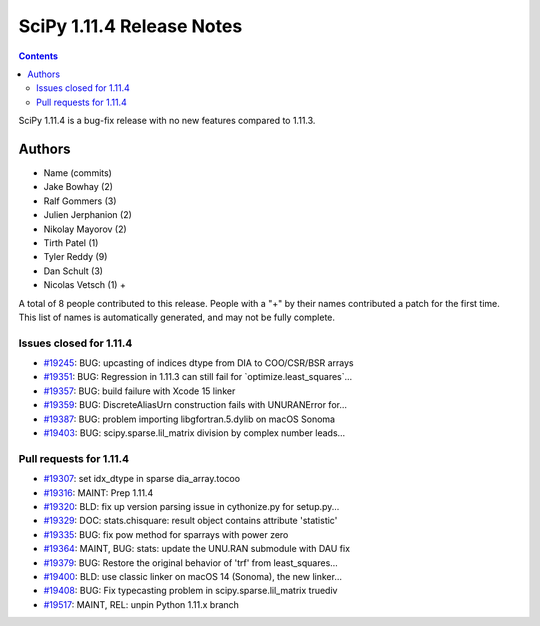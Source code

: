 ==========================
SciPy 1.11.4 Release Notes
==========================

.. contents::

SciPy 1.11.4 is a bug-fix release with no new features
compared to 1.11.3.



Authors
=======
* Name (commits)
* Jake Bowhay (2)
* Ralf Gommers (3)
* Julien Jerphanion (2)
* Nikolay Mayorov (2)
* Tirth Patel (1)
* Tyler Reddy (9)
* Dan Schult (3)
* Nicolas Vetsch (1) +

A total of 8 people contributed to this release.
People with a "+" by their names contributed a patch for the first time.
This list of names is automatically generated, and may not be fully complete.


Issues closed for 1.11.4
------------------------

* `#19245 <https://github.com/scipy/scipy/issues/19245>`__: BUG: upcasting of indices dtype from DIA to COO/CSR/BSR arrays
* `#19351 <https://github.com/scipy/scipy/issues/19351>`__: BUG: Regression in 1.11.3 can still fail for \`optimize.least_squares\`...
* `#19357 <https://github.com/scipy/scipy/issues/19357>`__: BUG: build failure with Xcode 15 linker
* `#19359 <https://github.com/scipy/scipy/issues/19359>`__: BUG: DiscreteAliasUrn construction fails with UNURANError for...
* `#19387 <https://github.com/scipy/scipy/issues/19387>`__: BUG: problem importing libgfortran.5.dylib on macOS Sonoma
* `#19403 <https://github.com/scipy/scipy/issues/19403>`__: BUG: scipy.sparse.lil_matrix division by complex number leads...


Pull requests for 1.11.4
------------------------

* `#19307 <https://github.com/scipy/scipy/pull/19307>`__: set idx_dtype in sparse dia_array.tocoo
* `#19316 <https://github.com/scipy/scipy/pull/19316>`__: MAINT: Prep 1.11.4
* `#19320 <https://github.com/scipy/scipy/pull/19320>`__: BLD: fix up version parsing issue in cythonize.py for setup.py...
* `#19329 <https://github.com/scipy/scipy/pull/19329>`__: DOC: stats.chisquare: result object contains attribute 'statistic'
* `#19335 <https://github.com/scipy/scipy/pull/19335>`__: BUG: fix pow method for sparrays with power zero
* `#19364 <https://github.com/scipy/scipy/pull/19364>`__: MAINT, BUG: stats: update the UNU.RAN submodule with DAU fix
* `#19379 <https://github.com/scipy/scipy/pull/19379>`__: BUG: Restore the original behavior of 'trf' from least_squares...
* `#19400 <https://github.com/scipy/scipy/pull/19400>`__: BLD: use classic linker on macOS 14 (Sonoma), the new linker...
* `#19408 <https://github.com/scipy/scipy/pull/19408>`__: BUG: Fix typecasting problem in scipy.sparse.lil_matrix truediv
* `#19517 <https://github.com/scipy/scipy/pull/19517>`__: MAINT, REL: unpin Python 1.11.x branch

